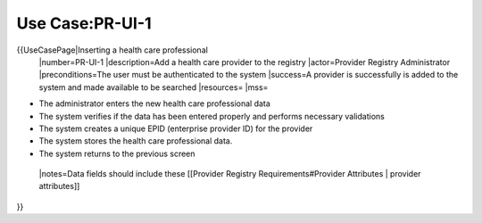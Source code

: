 Use Case:PR-UI-1
================

{{UseCasePage|Inserting a health care professional 
 |number=PR-UI-1
 |description=Add a health care provider to the registry
 |actor=Provider Registry Administrator
 |preconditions=The user must be authenticated to the system 
 |success=A provider is successfully is added to the system and made available to be searched
 |resources=
 |mss=

* The administrator enters the new health care professional data
* The system verifies if the data has been entered properly and performs necessary validations
* The system creates a unique EPID (enterprise provider ID) for the provider
* The system stores the health care professional data.
* The system returns to the previous screen
 |notes=Data fields should include these [[Provider Registry Requirements#Provider Attributes | provider attributes]]
}}
